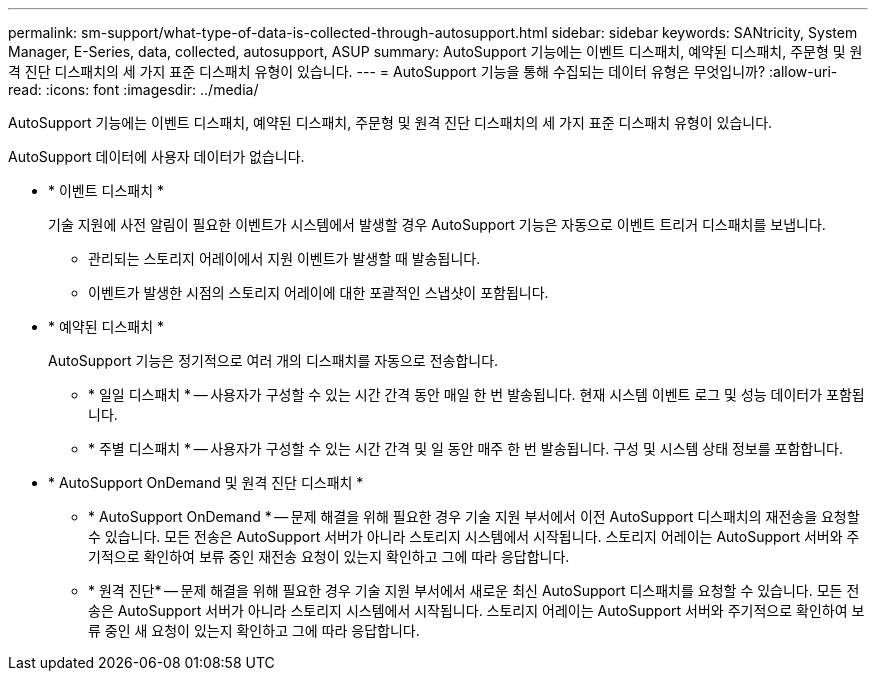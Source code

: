 ---
permalink: sm-support/what-type-of-data-is-collected-through-autosupport.html 
sidebar: sidebar 
keywords: SANtricity, System Manager, E-Series, data, collected, autosupport, ASUP 
summary: AutoSupport 기능에는 이벤트 디스패치, 예약된 디스패치, 주문형 및 원격 진단 디스패치의 세 가지 표준 디스패치 유형이 있습니다. 
---
= AutoSupport 기능을 통해 수집되는 데이터 유형은 무엇입니까?
:allow-uri-read: 
:icons: font
:imagesdir: ../media/


[role="lead"]
AutoSupport 기능에는 이벤트 디스패치, 예약된 디스패치, 주문형 및 원격 진단 디스패치의 세 가지 표준 디스패치 유형이 있습니다.

AutoSupport 데이터에 사용자 데이터가 없습니다.

* * 이벤트 디스패치 *
+
기술 지원에 사전 알림이 필요한 이벤트가 시스템에서 발생할 경우 AutoSupport 기능은 자동으로 이벤트 트리거 디스패치를 보냅니다.

+
** 관리되는 스토리지 어레이에서 지원 이벤트가 발생할 때 발송됩니다.
** 이벤트가 발생한 시점의 스토리지 어레이에 대한 포괄적인 스냅샷이 포함됩니다.


* * 예약된 디스패치 *
+
AutoSupport 기능은 정기적으로 여러 개의 디스패치를 자동으로 전송합니다.

+
** * 일일 디스패치 * -- 사용자가 구성할 수 있는 시간 간격 동안 매일 한 번 발송됩니다. 현재 시스템 이벤트 로그 및 성능 데이터가 포함됩니다.
** * 주별 디스패치 * -- 사용자가 구성할 수 있는 시간 간격 및 일 동안 매주 한 번 발송됩니다. 구성 및 시스템 상태 정보를 포함합니다.


* * AutoSupport OnDemand 및 원격 진단 디스패치 *
+
** * AutoSupport OnDemand * -- 문제 해결을 위해 필요한 경우 기술 지원 부서에서 이전 AutoSupport 디스패치의 재전송을 요청할 수 있습니다. 모든 전송은 AutoSupport 서버가 아니라 스토리지 시스템에서 시작됩니다. 스토리지 어레이는 AutoSupport 서버와 주기적으로 확인하여 보류 중인 재전송 요청이 있는지 확인하고 그에 따라 응답합니다.
** * 원격 진단* -- 문제 해결을 위해 필요한 경우 기술 지원 부서에서 새로운 최신 AutoSupport 디스패치를 요청할 수 있습니다. 모든 전송은 AutoSupport 서버가 아니라 스토리지 시스템에서 시작됩니다. 스토리지 어레이는 AutoSupport 서버와 주기적으로 확인하여 보류 중인 새 요청이 있는지 확인하고 그에 따라 응답합니다.



